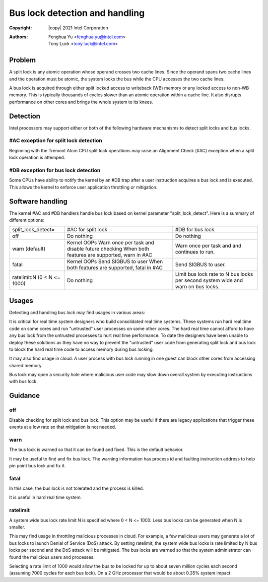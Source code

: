 .. SPDX-License-Identifier: GPL-2.0

===============================
Bus lock detection and handling
===============================

:Copyright: |copy| 2021 Intel Corporation
:Authors: - Fenghua Yu <fenghua.yu@intel.com>
          - Tony Luck <tony.luck@intel.com>

Problem
=======

A split lock is any atomic operation whose operand crosses two cache lines.
Since the operand spans two cache lines and the operation must be atomic,
the system locks the bus while the CPU accesses the two cache lines.

A bus lock is acquired through either split locked access to writeback (WB)
memory or any locked access to non-WB memory. This is typically thousands of
cycles slower than an atomic operation within a cache line. It also disrupts
performance on other cores and brings the whole system to its knees.

Detection
=========

Intel processors may support either or both of the following hardware
mechanisms to detect split locks and bus locks.

#AC exception for split lock detection
--------------------------------------

Beginning with the Tremont Atom CPU split lock operations may raise an
Alignment Check (#AC) exception when a split lock operation is attemped.

#DB exception for bus lock detection
------------------------------------

Some CPUs have ability to notify the kernel by an #DB trap after a user
instruction acquires a bus lock and is executed. This allows the kernel
to enforce user application throttling or mitigation.

Software handling
=================

The kernel #AC and #DB handlers handle bus lock based on kernel parameter
"split_lock_detect". Here is a summary of different options:

+------------------+----------------------------+-----------------------+
|split_lock_detect=|#AC for split lock		|#DB for bus lock	|
+------------------+----------------------------+-----------------------+
|off	  	   |Do nothing			|Do nothing		|
+------------------+----------------------------+-----------------------+
|warn		   |Kernel OOPs			|Warn once per task and |
|(default)	   |Warn once per task and	|and continues to run.  |
|		   |disable future checking	|			|
|		   |When both features are	|			|
|		   |supported, warn in #AC	|			|
+------------------+----------------------------+-----------------------+
|fatal		   |Kernel OOPs			|Send SIGBUS to user.	|
|		   |Send SIGBUS to user		|			|
|		   |When both features are	|			|
|		   |supported, fatal in #AC	|			|
+------------------+----------------------------+-----------------------+
|ratelimit:N	   |Do nothing			|Limit bus lock rate to	|
|(0 < N <= 1000)   |				|N bus locks per second	|
|		   |				|system wide and warn on|
|		   |				|bus locks.		|
+------------------+----------------------------+-----------------------+

Usages
======

Detecting and handling bus lock may find usages in various areas:

It is critical for real time system designers who build consolidated real
time systems. These systems run hard real time code on some cores and
run "untrusted" user processes on some other cores. The hard real time
cannot afford to have any bus lock from the untrusted processes to hurt
real time performance. To date the designers have been unable to deploy
these solutions as they have no way to prevent the "untrusted" user code
from generating split lock and bus lock to block the hard real time code
to access memory during bus locking.

It may also find usage in cloud. A user process with bus lock running
in one guest can block other cores from accessing shared memory.

Bus lock may open a security hole where malicious user code may slow
down overall system by executing instructions with bus lock.


Guidance
========
off
---

Disable checking for split lock and bus lock. This option may be
useful if there are legacy applications that trigger these events
at a low rate so that mitigation is not needed.

warn
----

The bus lock is warned so that it can be found and fixed. This is the
default behavior.

It may be useful to find and fix bus lock. The warning information has
process id and faulting instruction address to help pin point bus lock
and fix it.

fatal
-----

In this case, the bus lock is not tolerated and the process is killed.

It is useful in hard real time system.

ratelimit
---------

A system wide bus lock rate limit N is specified where 0 < N <= 1000.
Less bus locks can be generated when N is smaller.

This may find usage in throttling malicious processes in cloud. For
example, a few malicious users may generate a lot of bus locks to launch
Denial of Service (DoS) attack. By setting ratelimit, the system wide
bus locks is rate limited by N bus locks per second and the DoS attack
will be mitigated. The bus locks are warned so that the system
administrator can found the malicious users and processes.

Selecting a rate limit of 1000 would allow the bus to be locked for
up to about seven million cycles each second (assuming 7000 cycles for
each bus lock). On a 2 GHz processor that would be about 0.35% system
impact.
